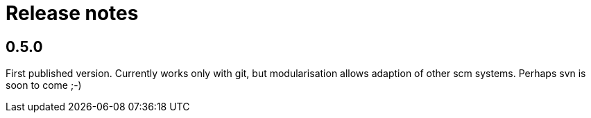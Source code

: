 = Release notes

== 0.5.0

First published version. Currently works only with git,
but modularisation allows adaption of other scm systems.
Perhaps svn is soon to come ;-)

